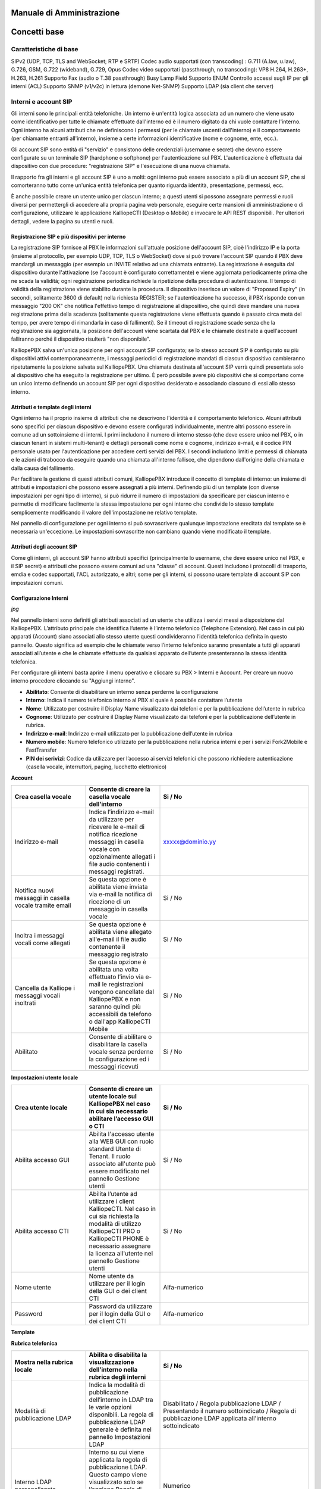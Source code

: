 Manuale di Amministrazione
=====

Concetti base
====

Caratteristiche di base
-----
SIPv2 (UDP, TCP, TLS and WebSocket; RTP e SRTP)
Codec audio supportati (con transcoding) : G.711 (A.law, u.law), G.726, GSM, G.722 (wideband), G.729, Opus
Codec video supportati (passthrough, no transcoding): VP8 H.264, H.263+, H.263, H.261
Supporto Fax (audio o T.38 passthrough)
Busy Lamp Field
Supporto ENUM
Controllo accessi sugli IP per gli interni (ACL)
Supporto SNMP (v1/v2c) in lettura (demone Net-SNMP)
Supporto LDAP (sia client che server)

Interni e account SIP
---------

Gli interni sono le principali entità telefoniche. Un interno è un'entità logica associata ad un numero che viene usato come identificativo per tutte le chiamate effettuate dall'interno ed è il numero digitato da chi vuole contattare l'interno. Ogni interno ha alcuni attributi che ne definiscono i permessi (per le chiamate uscenti dall'interno) e il comportamento (per chiamante entranti all'interno), insieme a certe informazioni identificative (nome e cognome, ente, ecc.).

Gli account SIP sono entità di "servizio" e consistono delle credenziali (username e secret) che devono essere configurate su un terminale SIP (hardphone o softphone) per l'autenticazione sul PBX. L'autenticazione è effettuata dai dispositivo con due procedure: "registrazione SIP" e l'esecuzione di una nuova chiamata.

Il rapporto fra gli interni e gli account SIP è uno a molti: ogni interno può essere associato a più di un account SIP, che si comorteranno tutto come un'unica entità telefonica per quanto riguarda identità, presentazione, permessi, ecc.

È anche possibile creare un utente unico per ciascun interno; a questi utenti si possono assegnare permessi e ruoli diversi per permettergli di accedere alla propria pagina web personale, eseguire certe mansioni di amministrazione o di configurazione, utilizzare le applicazione KalliopeCTI (Desktop o Mobile) e invocare le API REST disponibili. Per ulteriori dettagli, vedere la pagina su utenti e ruoli.

Registrazione SIP e più dispositivi per interno
++++++

La registrazione SIP fornisce al PBX le informazioni sull'attuale posizione dell'account SIP, cioè l'indirizzo IP e la porta (insieme al protocollo, per esempio UDP, TCP, TLS o WebSocket) dove si può trovare l'account SIP quando il PBX deve mandargli un messaggio (per esempio un INVITE relativo ad una chiamata entrante). La registrazione è eseguita dal dispositivo durante l'attivazione (se l'account è configurato correttamente) e viene aggiornata periodicamente prima che ne scada la validità; ogni registrazione periodica richiede la ripetizione della procedura di autenticazione. Il tempo di validità della registrazione viene stabilito durante la procedura. Il dispositivo inserisce un valore di "Proposed Expiry" (in secondi, solitamente 3600 di default) nella richiesta REGISTER; se l'autenticazione ha successo, il PBX risponde con un messaggio "200 OK" che notifica l'effettivo tempo di registrazione al dispositivo, che quindi deve mandare una nuova registrazione prima della scadenza (solitamente questa registrazione viene effettuata quando è passato circa metà del tempo, per avere tempo di rimandarla in caso di fallimenti). Se il timeout di registrazione scade senza che la registrazione sia aggiornata, la posizione dell'account viene scartata dal PBX e le chiamate destinate a quell'account falliranno perché il dispositivo risulterà "non disponibile".

KalliopePBX salva un'unica posizione per ogni account SIP configurato; se lo stesso account SIP è configurato su più dispositivi attivi contemporaneamente, i messaggi periodici di registrazione mandati di ciascun dispositivo cambieranno ripetutamente la posizione salvata sul KalliopePBX. Una chiamata destinata all'account SIP verrà quindi presentata solo al dispositivo che ha eseguito la registrazione per ultimo. È però possibile avere più dispositivi che si comportano come un unico interno definendo un account SIP per ogni dispositivo desiderato e associando ciascuno di essi allo stesso interno.

Attributi e template degli interni
+++++
Ogni interno ha il proprio insieme di attributi che ne descrivono l'identità e il comportamento telefonico. Alcuni attributi sono specifici per ciascun dispositivo e devono essere configurati individualmente, mentre altri possono essere in comune ad un sottoinsieme di interni. I primi includono il numero di interno stesso (che deve essere unico nel PBX, o in ciascun tenant in sistemi multi-tenant) e dettagli personali come nome e cognome, indirizzo e-mail, e il codice PIN personale usato per l'autenticazione per accedere certi servizi del PBX. I secondi includono limiti e permessi di chiamata e le azioni di trabocco da eseguire quando una chiamata all'interno fallisce, che dipendono dall'origine della chiamata e dalla causa del fallimento.

Per facilitare la gestione di questi attributi comuni, KalliopePBX introduce il concetto di template di interno: un insieme di attributi e impostazioni che possono essere assegnati a più interni. Definendo più di un template (con diverse impostazioni per ogni tipo di interno), si può ridurre il numero di impostazioni da specificare per ciascun interno e permette di modificare facilmente la stessa impostazione per ogni interno che condivide lo stesso template semplicemente modificando il valore dell'impostazione ne relativo template.

Nel pannello di configurazione per ogni interno si può sovrascrivere qualunque impostazione ereditata dal template se è necessaria un'eccezione. Le impostazioni sovrascritte non cambiano quando viene modificato il template.

Attributi degli account SIP
++++++
Come gli interni, gli account SIP hanno attributi specifici (principalmente lo username, che deve essere unico nel PBX, e il SIP secret) e attributi che possono essere comuni ad una "classe" di account. Questi includono i protocolli di trasporto, emdia e codec supportati, l'ACL autorizzato, e altri; some per gli interni, si possono usare template di account SIP con impostazioni comuni.

Configurazione Interni
+++++

*jpg*

Nel pannello interni sono definiti gli attributi associati ad un utente che utilizza i servizi messi a disposizione dal KalliopePBX. L’attributo principale che identifica l’utente è l’interno telefonico (Telephone Extension). Nel caso in cui più apparati (Account) siano associati allo stesso utente questi condivideranno l’identità telefonica definita in questo pannello. Questo significa ad esempio che le chiamate verso l’interno telefonico saranno presentate a tutti gli apparati associati all’utente e che le chiamate effettuate da qualsiasi apparato dell’utente presenteranno la stessa identità telefonica.

Per configurare gli interni basta aprire il menu operativo e cliccare su PBX > Interni e Account.
Per creare un nuovo interno procedere cliccando su "Aggiungi interno".

- **Abilitato**: Consente di disabilitare un interno senza perderne la configurazione
- **Interno**: Indica il numero telefonico interno al PBX al quale è possibile contattare l’utente
- **Nome**: Utilizzato per costruire il Display Name visualizzato dai telefoni e per la pubblicazione dell’utente in rubrica
- **Cognome**: Utilizzato per costruire il Display Name visualizzato dai telefoni e per la pubblicazione dell’utente in rubrica.
- **Indirizzo e-mail**: Indirizzo e-mail utilizzato per la pubblicazione dell’utente in rubrica
- **Numero mobile**: Numero telefonico utilizzato per la pubblicazione nella rubrica interni e per i servizi Fork2Mobile e FastTransfer
- **PIN dei serivizi**: Codice da utilizzare per l’accesso ai servizi telefonici che possono richiedere autenticazione (casella vocale, interruttori, paging, lucchetto elettronico)

**Account**


.. list-table::  
   :widths: 25 25 50
   :header-rows: 1

   * - Parametro
     - Descrizione
     - Valore
   * - Aggiungi account esistente
     - Consente di associare all'interno uno o più account SIP precedentemente creati
     - Account
   * - Crea account
     - Consente di creare un nuovo account SIP da associare all'interno
     - Account
 
 **Casella vocale**
 
.. list-table::  
   :widths: 25 25 50
   :header-rows: 1
   
   * - Crea casella vocale
     - Consente di creare la casella vocale dell’interno
     - Si / No
   * - Indirizzo e-mail
     - Indica l’indirizzo e-mail da utilizzare per ricevere le e-mail di notifica ricezione messaggi in casella vocale con opzionalmente allegati i file audio contenenti i messaggi registrati.
     - xxxxx@dominio.yy
   * - Notifica nuovi messaggi in casella vocale tramite email
     - Se questa opzione è abilitata viene inviata via e-mail la notifica di ricezione di un messaggio in casella vocale
     - Si / No
   * - Inoltra i messaggi vocali come allegati
     - Se questa opzione è abilitata viene allegato all'e-mail il file audio contenente il messaggio registrato
     - Si / No
   * - Cancella da Kalliope i messaggi vocali inoltrati
     - Se questa opzione è abilitata una volta effettuato l’invio via e-mail le registrazioni vengono cancellate dal KalliopePBX e non saranno quindi più accessibili da telefono o dall'app KalliopeCTI Mobile
     - Si / No
   * - Abilitato
     - Consente di abilitare o disabilitare la casella vocale senza perderne la configurazione ed i messaggi ricevuti
     - Si / No

**Impostazioni utente locale**

.. list-table::  
   :widths: 25 25 50
   :header-rows: 1
   
   * - Crea utente locale
     - Consente di creare un utente locale sul KalliopePBX nel caso in cui sia necessario abilitare l’accesso GUI o CTI
     - Si / No
   * - Abilita accesso GUI
     - Abilita l'accesso utente alla WEB GUI con ruolo standard Utente di Tenant. Il ruolo associato all'utente può essere modificato nel pannello Gestione utenti
     - Si / No
   * - Abilita accesso CTI
     - Abilita l’utente ad utilizzare i client KalliopeCTI. Nel caso in cui sia richiesta la modalità di utilizzo KalliopeCTI PRO o KalliopeCTI PHONE è necessario assegnare la licenza all'utente nel pannello Gestione utenti
     - Si / No
   * - Nome utente
     - Nome utente da utilizzare per il login della GUI o dei client CTI
     - Alfa-numerico
   * - Password
     - Password da utilizzare per il login della GUI o dei client CTI
     - Alfa-numerico

**Template**

.. list-table::  
   :widths: 25 25 50
   :header-rows: 1
   
   * - Template dell’interno
     - Indica il template contenente i parametri di default da utilizzare per la tipologia di interno prescelta. Tutti gli attributi successivamente presenti nel pannello importano i valori di default ma è possibile sovrascriverli se necessario
     - Template Interni


**Rubrica telefonica**

.. list-table::  
   :widths: 25 25 50
   :header-rows: 1
   
   * - Mostra nella rubrica locale
     - Abilita o disabilita la visualizzazione dell’interno nella rubrica degli interni
     - Si / No
   * - Modalità di pubblicazione LDAP
     - Indica la modalità di pubblicazione dell’interno in LDAP tra le varie opzioni disponibili. La regola di pubblicazione LDAP generale è definita nel pannello Impostazioni LDAP
     - Disabilitato / Regola pubblicazione LDAP / Presentando il numero sottoindicato / Regola di pubblicazione LDAP applicata all'interno sottoindicato
   * - Interno LDAP personalizzato
     - Interno su cui viene applicata la regola di pubblicazione LDAP. Questo campo viene visualizzato solo se l’opzione Regola di pubblicazione LDAP applicata all’interno sottoindicato è selezionata
     - Numerico
   * - Numero LDAP personalizzato
     - Numero telefonico associato all’utente nella rubrica LDAP. Questo campo viene visualizzato solo se l’opzione Presentando il numero sottoindicato è selezionata
     - Numerico
   * - Ente
     - Utilizzato nella pubblicazione in rubrica (corrisponde all’attributo organization nella pubblicazione sulla rubrica LDAP)
     - Alfa-numerico
   * - Reparto
     - Utilizzato nella pubblicazione in rubrica (corrisponde all'attributo organizationUnit nella pubblicazione sulla rubrica LDAP). E' il reparto di riferimento dell’interno
     - Alfa-numerico

**Classi di servizio**


.. list-table::  
   :widths: 25 25 50
   :header-rows: 1
   
   * - Classe di instradamento in uscita standard
     - Indica la classe di instradamento associata all'utente quando il lucchetto elettronico è sbloccato. Nel caso in cui la modalità di sblocco del lucchetto elettronico sia impostata ad Aperto questa è la classe applicata a tutte le chiamate.
     - Classi di instradamento in uscita
   * - Classe di instradamento in uscita ristretta
     - Indica la classe di instradamento associata all’utente quando il lucchetto elettronico è bloccato. Nel caso in cui la modalità di sblocco del lucchetto elettronico sia impostata ad Aperto questa classe non viene mai utilizzata.
     - Classi di instradamento in uscita

**Limiti**


.. list-table::  
   :widths: 25 25 50
   :header-rows: 1
   
   * - Limite chiamate contemporanee
     - Numero massimo di chiamate contemporanee (in ingresso e in uscita) su tutti gli account associati all'interno ammesse per l’interno. Impostare questo limite ad 1 impedisce all'interno di utilizzare servizi quali il trasferimento con offerta poiché la chiamata in attesa di essere trasferita risulta comunque come chiamata attiva.
     - Numerico (0 = nessun limite)
   * - Livello di occupato
     - Numero di chiamate su tutti gli account associati all'interno a partire dal quale l’utente viene considerato occupato (il PBX quindi non presenta la chiamata ai dispositivi ma risponde con il SIP Message 486 Busy Here). Impostare questo limite ad 1 nel caso di singolo account blocca le notifiche di chiamate in ingresso sul telefono anche se il Call Waiting è abilitato sull'apparato
     - Numerico (0 = nessun limite)
 
**Lucchetto elettronico**


.. list-table::  
   :widths: 25 25 50
   :header-rows: 1
   
   * - Modalità di sblocco
     - Consente di scegliere la modalità di sblocco per l’interno.
       Aperto – Il lucchetto elettronico è sempre sbloccato
       Codice – Il lucchetto elettronico può essere sbloccato con il codice di sblocco definito nel piano di numerazione
       Password - Il lucchetto elettronico può essere sbloccato utilizzando il codice di sblocco e digitando successivamente il PIN dei servizi per l’interno
       - Aperto / Codice / Password
    * - Politica di sblocco
      - Consente di scegliere la politica di sblocco per l’interno.
Per chiamata – Il lucchetto deve essere sbloccato prima di effettuare ogni chiamata

Blocca automaticamente dopo il numero di minuti sottoindicato – Il lucchetto viene bloccato automaticamente allo scadere dell’intervallo indicato

Sbloccato finché l’utente lo blocca nuovamente – Il lucchetto una volta sbloccato deve essere bloccato esplicitamente dall'utente
      - Per chiamata / Blocca automaticamente dopo il numero di minuti sottoindicato /
Sbloccato finché l’utente lo blocca nuovamente
    * - Durata dello sblocco (sec.)
      - Tempo dopo il quale l’interno viene bloccato. Applicabile solo se la politica di sblocco è Blocca automaticamente dopo il numero di minuti sottoindicato
      - Numerico

**Prelievo di chiamata di gruppo**





Descrizione interfaccia
------------




Configurazione servizi
------------


